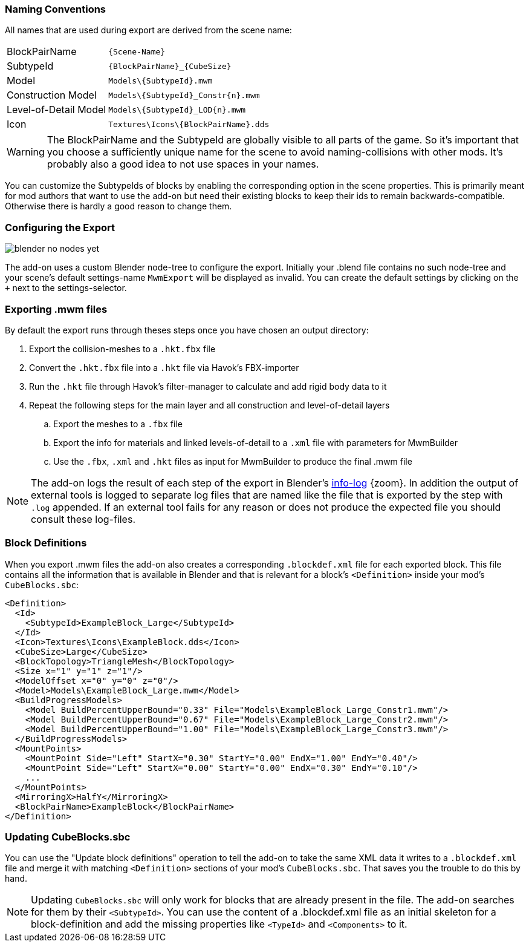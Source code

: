 === Naming Conventions

All names that are used during export are derived from the scene name:

[cols="2,4"]
|===
| BlockPairName
| `+++{Scene-Name}+++`

| SubtypeId
| `+++{BlockPairName}_{CubeSize}+++`

| Model
| `+++Models\{SubtypeId}.mwm+++`

| Construction Model
| `+++Models\{SubtypeId}_Constr{n}.mwm+++`

| Level-of-Detail Model
| `+++Models\{SubtypeId}_LOD{n}.mwm+++`

| Icon
| `+++Textures\Icons\{BlockPairName}.dds+++`
|===

WARNING: The BlockPairName and the SubtypeId are globally visible to all parts of the game.
So it's important that you choose a sufficiently unique name for the scene to avoid naming-collisions with other mods.
It's probably also a good idea to not use spaces in your names.

You can customize the SubtypeIds of blocks by enabling the corresponding option in the scene properties.
This is primarily meant for mod authors that want to use the add-on but need their existing blocks to keep their ids
to remain backwards-compatible. Otherwise there is hardly a good reason to change them.

=== Configuring the Export

[.thumb]
image::blender-no-nodes-yet.png[float=right]

The add-on uses a custom Blender node-tree to configure the export.
Initially your .blend file contains no such node-tree and your scene's default settings-name `MwmExport`
will be displayed as invalid. You can create the default settings by clicking on the `+` next to the settings-selector.

=== Exporting .mwm files

By default the export runs through theses steps once you have chosen an output directory:

 . Export the collision-meshes to a `.hkt.fbx` file
 . Convert the `.hkt.fbx` file into a `.hkt` file via Havok's FBX-importer
 . Run the `.hkt` file through Havok's filter-manager to calculate and add rigid body data to it
 . Repeat the following steps for the main layer and all construction and level-of-detail layers
 .. Export the meshes to a `.fbx` file
 .. Export the info for materials and linked levels-of-detail to a `.xml` file with parameters for MwmBuilder
 .. Use the `.fbx`, `.xml` and `.hkt` files as input for MwmBuilder to produce the final .mwm file

NOTE: The add-on logs the result of each step of the export in Blender's
link:images/blender-report.png[info-log] {zoom}.
In addition the output of external tools is logged to separate log files that are named like the file that is
exported by the step with `.log` appended.
If an external tool fails for any reason or does not produce the expected file you should consult these log-files.

=== Block Definitions

When you export .mwm files the add-on also creates a corresponding `.blockdef.xml` file for each exported block.
This file contains all the information that is available in Blender and that is relevant
for a block's `<Definition>` inside your mod's `CubeBlocks.sbc`:

[#blockdef]
```xml
<Definition>
  <Id>
    <SubtypeId>ExampleBlock_Large</SubtypeId>
  </Id>
  <Icon>Textures\Icons\ExampleBlock.dds</Icon>
  <CubeSize>Large</CubeSize>
  <BlockTopology>TriangleMesh</BlockTopology>
  <Size x="1" y="1" z="1"/>
  <ModelOffset x="0" y="0" z="0"/>
  <Model>Models\ExampleBlock_Large.mwm</Model>
  <BuildProgressModels>
    <Model BuildPercentUpperBound="0.33" File="Models\ExampleBlock_Large_Constr1.mwm"/>
    <Model BuildPercentUpperBound="0.67" File="Models\ExampleBlock_Large_Constr2.mwm"/>
    <Model BuildPercentUpperBound="1.00" File="Models\ExampleBlock_Large_Constr3.mwm"/>
  </BuildProgressModels>
  <MountPoints>
    <MountPoint Side="Left" StartX="0.30" StartY="0.00" EndX="1.00" EndY="0.40"/>
    <MountPoint Side="Left" StartX="0.00" StartY="0.00" EndX="0.30" EndY="0.10"/>
    ...
  </MountPoints>
  <MirroringX>HalfY</MirroringX>
  <BlockPairName>ExampleBlock</BlockPairName>
</Definition>
```

=== Updating CubeBlocks.sbc

You can use the "Update block definitions" operation to tell the add-on to take the same XML data
it writes to a `.blockdef.xml` file and merge it with matching `<Definition>` sections of your mod's `CubeBlocks.sbc`.
That saves you the trouble to do this by hand.

NOTE: Updating `CubeBlocks.sbc` will only work for blocks that are already present in the file.
The add-on searches for them by their `<SubtypeId>`.
You can use the content of a .blockdef.xml file as an initial skeleton for a block-definition
and add the missing properties like `<TypeId>` and `<Components>` to it.
